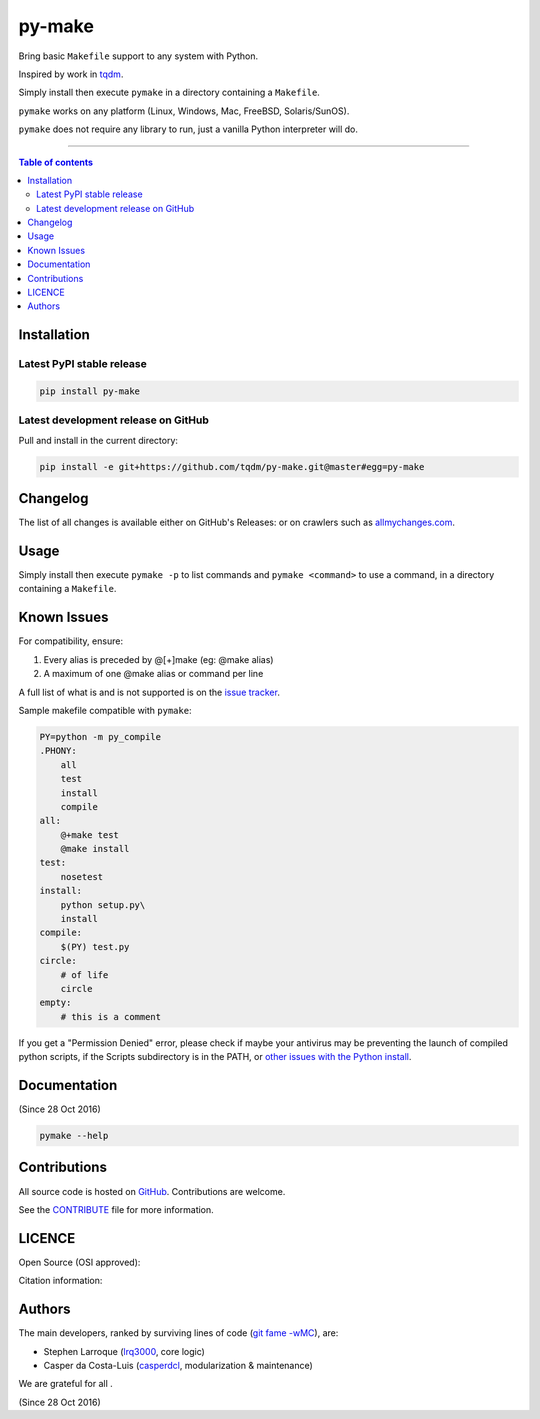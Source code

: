 py-make
=======

|PyPI-Status| |PyPI-Versions|

|Build-Status| |Coverage-Status| |Branch-Coverage-Status| |Codacy-Grade| |Libraries-Rank|

|DOI-URI| |LICENCE| |OpenHub-Status|


Bring basic ``Makefile`` support to any system with Python.

Inspired by work in `tqdm <https://github.com/tqdm/tqdm>`__.

Simply install then execute ``pymake`` in a directory containing a ``Makefile``.

``pymake`` works on any platform (Linux, Windows, Mac, FreeBSD, Solaris/SunOS).

``pymake`` does not require any library to run, just a vanilla Python
interpreter will do.

------------------------------------------

.. contents:: Table of contents
   :backlinks: top
   :local:


Installation
------------

Latest PyPI stable release
~~~~~~~~~~~~~~~~~~~~~~~~~~

|PyPI-Status| |PyPI-Downloads| |Libraries-Dependents|

.. code:: sh

    pip install py-make

Latest development release on GitHub
~~~~~~~~~~~~~~~~~~~~~~~~~~~~~~~~~~~~

|GitHub-Status| |GitHub-Stars| |GitHub-Commits| |GitHub-Forks| |GitHub-Updated|

Pull and install in the current directory:

.. code:: sh

    pip install -e git+https://github.com/tqdm/py-make.git@master#egg=py-make


Changelog
---------

The list of all changes is available either on GitHub's Releases:
|GitHub-Status| or on crawlers such as
`allmychanges.com <https://allmychanges.com/p/python/py-make/>`_.


Usage
-----

Simply install then execute ``pymake -p`` to list commands and ``pymake <command>`` to use a command, in a directory containing a ``Makefile``.


Known Issues
------------

For compatibility, ensure:

1. Every alias is preceded by @[+]make (eg: @make alias)
2. A maximum of one @make alias or command per line

A full list of what is and is not supported is on the
`issue tracker <https://github.com/tqdm/py-make/issues/1>`__.

Sample makefile compatible with ``pymake``:

.. code:: sh

    PY=python -m py_compile
    .PHONY:
    	all
    	test
        install
        compile
    all:
    	@+make test
    	@make install
    test:
    	nosetest
    install:
    	python setup.py\
        install
    compile:
    	$(PY) test.py
    circle:
    	# of life
    	circle
    empty:
    	# this is a comment

If you get a "Permission Denied" error, please check if maybe your antivirus may be preventing the launch of compiled python scripts, if the Scripts subdirectory is in the PATH, or `other issues with the Python install <https://stackoverflow.com/questions/56974927/permission-denied-trying-to-run-python-on-windows-10>`__.

Documentation
-------------

|PyPI-Versions| |README-Hits| (Since 28 Oct 2016)

.. code:: sh

    pymake --help


Contributions
-------------

|GitHub-Commits| |GitHub-Issues| |GitHub-PRs| |OpenHub-Status|

All source code is hosted on `GitHub <https://github.com/tqdm/py-make>`__.
Contributions are welcome.

See the
`CONTRIBUTE <https://raw.githubusercontent.com/tqdm/py-make/master/CONTRIBUTE>`__
file for more information.


LICENCE
-------

Open Source (OSI approved): |LICENCE|

Citation information: |DOI-URI|


Authors
-------

The main developers, ranked by surviving lines of code
(`git fame -wMC <https://github.com/casperdcl/git-fame>`__), are:

- Stephen Larroque (`lrq3000 <https://github.com/lrq3000>`__, core logic)
- Casper da Costa-Luis (`casperdcl <https://github.com/casperdcl>`__, modularization & maintenance)

We are grateful for all |GitHub-Contributions|.

|README-Hits| (Since 28 Oct 2016)

.. |Build-Status| image:: https://img.shields.io/travis/tqdm/py-make/master.svg?logo=travis
   :target: https://travis-ci.org/tqdm/py-make
.. |Coverage-Status| image:: https://coveralls.io/repos/tqdm/py-make/badge.svg?branch=master
   :target: https://coveralls.io/github/tqdm/py-make
.. |Branch-Coverage-Status| image:: https://codecov.io/gh/tqdm/py-make/branch/master/graph/badge.svg
   :target: https://codecov.io/gh/tqdm/py-make
.. |Codacy-Grade| image:: https://api.codacy.com/project/badge/Grade/1f1dab515f294a05af8fc45e200660e5
   :target: https://www.codacy.com/app/tqdm/py-make/dashboard
.. |GitHub-Status| image:: https://img.shields.io/github/tag/tqdm/py-make.svg?maxAge=86400&logo=github&logoColor=white
   :target: https://github.com/tqdm/py-make/releases
.. |GitHub-Forks| image:: https://img.shields.io/github/forks/tqdm/py-make.svg?logo=github&logoColor=white
   :target: https://github.com/tqdm/py-make/network
.. |GitHub-Stars| image:: https://img.shields.io/github/stars/tqdm/py-make.svg?logo=github&logoColor=white
   :target: https://github.com/tqdm/py-make/stargazers
.. |GitHub-Commits| image:: https://img.shields.io/github/commit-activity/y/tqdm/py-make.svg?logo=git&logoColor=white
   :target: https://github.com/tqdm/py-make/graphs/commit-activity
.. |GitHub-Issues| image:: https://img.shields.io/github/issues-closed/tqdm/py-make.svg?logo=github&logoColor=white
   :target: https://github.com/tqdm/py-make/issues
.. |GitHub-PRs| image:: https://img.shields.io/github/issues-pr-closed/tqdm/py-make.svg?logo=github&logoColor=white
   :target: https://github.com/tqdm/py-make/pulls
.. |GitHub-Contributions| image:: https://img.shields.io/github/contributors/tqdm/py-make.svg?logo=github&logoColor=white
   :target: https://github.com/tqdm/py-make/graphs/contributors
.. |GitHub-Updated| image:: https://img.shields.io/github/last-commit/tqdm/py-make/master.svg?logo=github&logoColor=white&label=pushed
   :target: https://github.com/tqdm/py-make/pulse
.. |PyPI-Status| image:: https://img.shields.io/pypi/v/py-make.svg
   :target: https://pypi.org/project/py-make
.. |PyPI-Downloads| image:: https://img.shields.io/pypi/dm/py-make.svg?label=pypi%20downloads&logo=python&logoColor=white
   :target: https://pypi.org/project/py-make
.. |PyPI-Versions| image:: https://img.shields.io/pypi/pyversions/py-make.svg?logo=python&logoColor=white
   :target: https://pypi.org/project/py-make
.. |Libraries-Rank| image:: https://img.shields.io/librariesio/sourcerank/pypi/py-make.svg?logo=koding&logoColor=white
   :target: https://libraries.io/pypi/py-make
.. |Libraries-Dependents| image:: https://img.shields.io/librariesio/dependent-repos/pypi/py-make.svg?logo=koding&logoColor=white
    :target: https://github.com/tqdm/py-make/network/dependents
.. |OpenHub-Status| image:: https://www.openhub.net/p/tqdm_py-make/widgets/project_thin_badge?format=gif
   :target: https://www.openhub.net/p/tqdm_py-make?ref=Thin+badge
.. |LICENCE| image:: https://img.shields.io/pypi/l/py-make.svg
   :target: https://raw.githubusercontent.com/tqdm/py-make/master/LICENCE
.. |DOI-URI| image:: https://img.shields.io/badge/DOI-10.5281/zenodo.2546871-blue.svg
   :target: https://doi.org/10.5281/zenodo.2546871
.. |README-Hits| image:: https://caspersci.uk.to/cgi-bin/hits.cgi?q=py-make&style=social&r=https://github.com/tqdm/py-make
   :target: https://caspersci.uk.to/cgi-bin/hits.cgi?q=py-make&a=plot&r=https://github.com/tqdm/py-make&style=social
